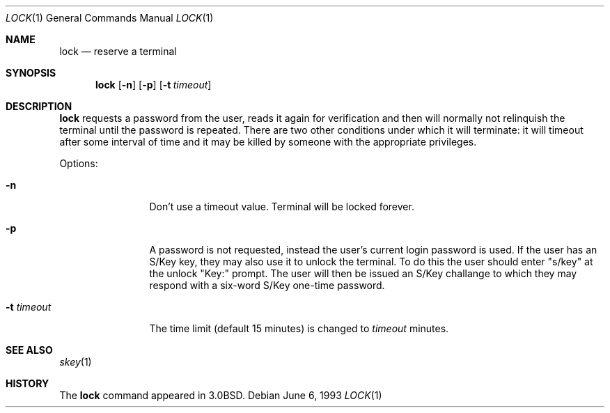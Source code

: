 .\"	$OpenBSD: src/usr.bin/lock/lock.1,v 1.6 1999/06/05 01:21:31 aaron Exp $
.\"	$NetBSD: lock.1,v 1.4 1994/12/22 01:16:21 jtc Exp $
.\"
.\" Copyright (c) 1987, 1990, 1993
.\"	The Regents of the University of California.  All rights reserved.
.\"
.\" Redistribution and use in source and binary forms, with or without
.\" modification, are permitted provided that the following conditions
.\" are met:
.\" 1. Redistributions of source code must retain the above copyright
.\"    notice, this list of conditions and the following disclaimer.
.\" 2. Redistributions in binary form must reproduce the above copyright
.\"    notice, this list of conditions and the following disclaimer in the
.\"    documentation and/or other materials provided with the distribution.
.\" 3. All advertising materials mentioning features or use of this software
.\"    must display the following acknowledgement:
.\"	This product includes software developed by the University of
.\"	California, Berkeley and its contributors.
.\" 4. Neither the name of the University nor the names of its contributors
.\"    may be used to endorse or promote products derived from this software
.\"    without specific prior written permission.
.\"
.\" THIS SOFTWARE IS PROVIDED BY THE REGENTS AND CONTRIBUTORS ``AS IS'' AND
.\" ANY EXPRESS OR IMPLIED WARRANTIES, INCLUDING, BUT NOT LIMITED TO, THE
.\" IMPLIED WARRANTIES OF MERCHANTABILITY AND FITNESS FOR A PARTICULAR PURPOSE
.\" ARE DISCLAIMED.  IN NO EVENT SHALL THE REGENTS OR CONTRIBUTORS BE LIABLE
.\" FOR ANY DIRECT, INDIRECT, INCIDENTAL, SPECIAL, EXEMPLARY, OR CONSEQUENTIAL
.\" DAMAGES (INCLUDING, BUT NOT LIMITED TO, PROCUREMENT OF SUBSTITUTE GOODS
.\" OR SERVICES; LOSS OF USE, DATA, OR PROFITS; OR BUSINESS INTERRUPTION)
.\" HOWEVER CAUSED AND ON ANY THEORY OF LIABILITY, WHETHER IN CONTRACT, STRICT
.\" LIABILITY, OR TORT (INCLUDING NEGLIGENCE OR OTHERWISE) ARISING IN ANY WAY
.\" OUT OF THE USE OF THIS SOFTWARE, EVEN IF ADVISED OF THE POSSIBILITY OF
.\" SUCH DAMAGE.
.\"
.\"	@(#)lock.1	8.1 (Berkeley) 6/6/93
.\"
.Dd June 6, 1993
.Dt LOCK 1
.Os
.Sh NAME
.Nm lock
.Nd reserve a terminal
.Sh SYNOPSIS
.Nm lock
.Op Fl n
.Op Fl p
.Op Fl t Ar timeout
.Sh DESCRIPTION
.Nm
requests a password from the user, reads it again for verification
and then will normally not relinquish the terminal until the password is
repeated.
There are two other conditions under which it will terminate: it
will timeout after some interval of time and it may be killed by someone
with the appropriate privileges.
.Pp
Options:
.Bl -tag -width Fl
.It Fl n
Don't use a timeout value.  Terminal will be locked forever.
.It Fl p
A password is not requested, instead the user's current login password
is used.
If the user has an S/Key key, they may also use it
to unlock the terminal. To do this the user should enter "s/key"
at the unlock "Key:" prompt. The user will then be issued an S/Key
challange to which they may respond with a six-word S/Key one-time
password.
.It Fl t Ar timeout
The time limit (default 15 minutes) is changed to
.Ar timeout
minutes.
.El
.Sh SEE ALSO
.Xr skey 1
.Sh HISTORY
The
.Nm
command appeared in
.Bx 3.0 .
